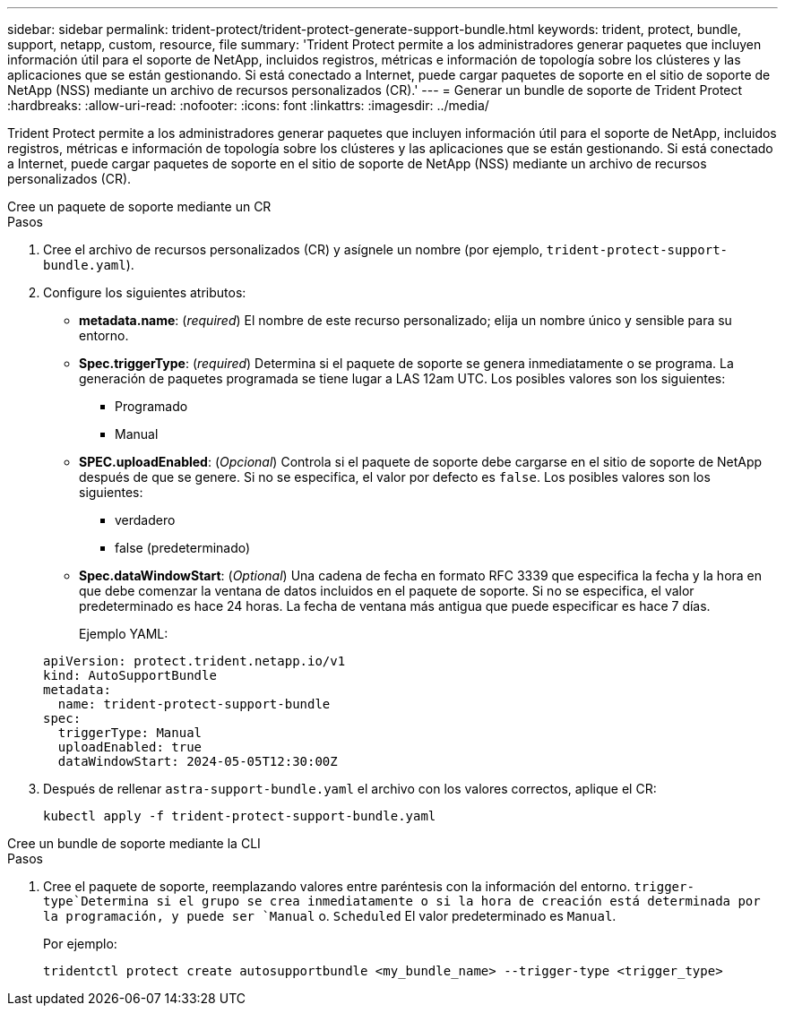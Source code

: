 ---
sidebar: sidebar 
permalink: trident-protect/trident-protect-generate-support-bundle.html 
keywords: trident, protect, bundle, support, netapp, custom, resource, file 
summary: 'Trident Protect permite a los administradores generar paquetes que incluyen información útil para el soporte de NetApp, incluidos registros, métricas e información de topología sobre los clústeres y las aplicaciones que se están gestionando. Si está conectado a Internet, puede cargar paquetes de soporte en el sitio de soporte de NetApp (NSS) mediante un archivo de recursos personalizados (CR).' 
---
= Generar un bundle de soporte de Trident Protect
:hardbreaks:
:allow-uri-read: 
:nofooter: 
:icons: font
:linkattrs: 
:imagesdir: ../media/


[role="lead"]
Trident Protect permite a los administradores generar paquetes que incluyen información útil para el soporte de NetApp, incluidos registros, métricas e información de topología sobre los clústeres y las aplicaciones que se están gestionando. Si está conectado a Internet, puede cargar paquetes de soporte en el sitio de soporte de NetApp (NSS) mediante un archivo de recursos personalizados (CR).

[role="tabbed-block"]
====
.Cree un paquete de soporte mediante un CR
--
.Pasos
. Cree el archivo de recursos personalizados (CR) y asígnele un nombre (por ejemplo, `trident-protect-support-bundle.yaml`).
. Configure los siguientes atributos:
+
** *metadata.name*: (_required_) El nombre de este recurso personalizado; elija un nombre único y sensible para su entorno.
** *Spec.triggerType*: (_required_) Determina si el paquete de soporte se genera inmediatamente o se programa. La generación de paquetes programada se tiene lugar a LAS 12am UTC. Los posibles valores son los siguientes:
+
*** Programado
*** Manual


** *SPEC.uploadEnabled*: (_Opcional_) Controla si el paquete de soporte debe cargarse en el sitio de soporte de NetApp después de que se genere. Si no se especifica, el valor por defecto es `false`. Los posibles valores son los siguientes:
+
*** verdadero
*** false (predeterminado)


** *Spec.dataWindowStart*: (_Optional_) Una cadena de fecha en formato RFC 3339 que especifica la fecha y la hora en que debe comenzar la ventana de datos incluidos en el paquete de soporte. Si no se especifica, el valor predeterminado es hace 24 horas. La fecha de ventana más antigua que puede especificar es hace 7 días.
+
Ejemplo YAML:

+
[source, yaml]
----
apiVersion: protect.trident.netapp.io/v1
kind: AutoSupportBundle
metadata:
  name: trident-protect-support-bundle
spec:
  triggerType: Manual
  uploadEnabled: true
  dataWindowStart: 2024-05-05T12:30:00Z
----


. Después de rellenar `astra-support-bundle.yaml` el archivo con los valores correctos, aplique el CR:
+
[source, console]
----
kubectl apply -f trident-protect-support-bundle.yaml
----


--
.Cree un bundle de soporte mediante la CLI
--
.Pasos
. Cree el paquete de soporte, reemplazando valores entre paréntesis con la información del entorno.  `trigger-type`Determina si el grupo se crea inmediatamente o si la hora de creación está determinada por la programación, y puede ser `Manual` o. `Scheduled` El valor predeterminado es `Manual`.
+
Por ejemplo:

+
[source, console]
----
tridentctl protect create autosupportbundle <my_bundle_name> --trigger-type <trigger_type>
----


--
====